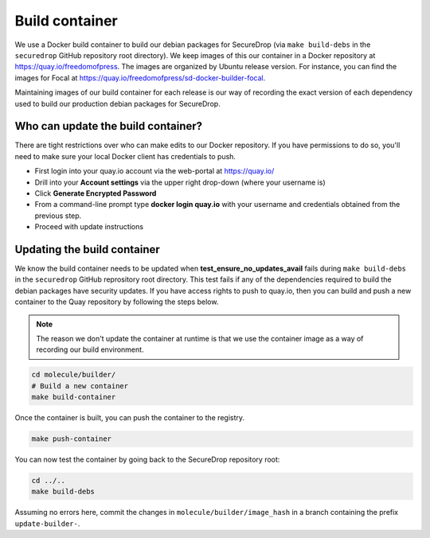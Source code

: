 .. _build_container:

Build container
===============
We use a Docker build container to build our debian packages for SecureDrop (via ``make build-debs``
in the ``securedrop`` GitHub repository root directory). We keep images of this our container in a
Docker repository at https://quay.io/freedomofpress. The images are organized by Ubuntu release
version. For instance, you can find the images for Focal at
https://quay.io/freedomofpress/sd-docker-builder-focal.

Maintaining images of our build container for each release is our way of recording the exact version
of each dependency used to build our production debian packages for SecureDrop.

Who can update the build container?
-----------------------------------
There are tight restrictions over who can make edits to our Docker repository. If you have
permissions to do so, you'll need to make sure your local Docker client has credentials to push.

* First login into your quay.io account via the web-portal at https://quay.io/
* Drill into your **Account settings** via the upper right drop-down (where your username is)
* Click **Generate Encrypted Password**
* From a command-line prompt type **docker login quay.io** with your username and credentials
  obtained from the previous step.
* Proceed with update instructions

Updating the build container
----------------------------
We know the build container needs to be updated when **test_ensure_no_updates_avail** fails during
``make build-debs`` in the ``securedrop`` GitHub reprository root directory. This test fails if any
of the dependencies required to build the debian packages have security updates. If you have access
rights to push to quay.io, then you can build and push a new container to the Quay repository by
following the steps below.

.. note:: The reason we don't update the container at runtime is that we use the container image as
          a way of recording our build environment.

.. code:: sh

    cd molecule/builder/
    # Build a new container
    make build-container

Once the container is built, you can push the container to the registry.

.. code:: sh

    make push-container

You can now test the container by going back to the SecureDrop repository root:

.. code:: sh

    cd ../..
    make build-debs

Assuming no errors here, commit the changes in ``molecule/builder/image_hash`` in a branch containing the prefix ``update-builder-``.
